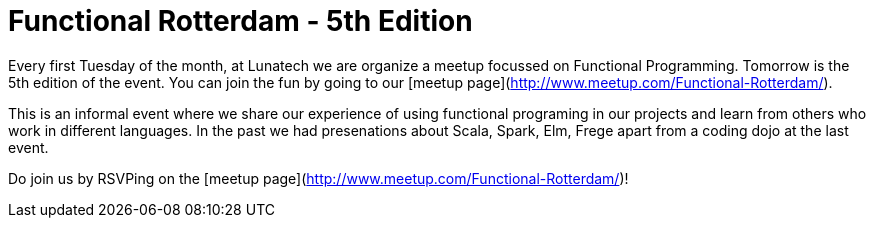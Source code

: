 # Functional Rotterdam - 5th Edition

:published_at: 2016-01-04
:hp-tags: scala, clojure, fp

Every first Tuesday of the month, at Lunatech we are organize a meetup focussed on Functional Programming. Tomorrow is the 5th edition of the event. You can join the fun by going to our [meetup page](http://www.meetup.com/Functional-Rotterdam/).

This is an informal event where we share our experience of using functional programing in our projects and learn from others who work in different languages. In the past we had presenations about Scala, Spark, Elm, Frege apart from a coding dojo at the last event. 

Do join us by RSVPing on the [meetup page](http://www.meetup.com/Functional-Rotterdam/)!

